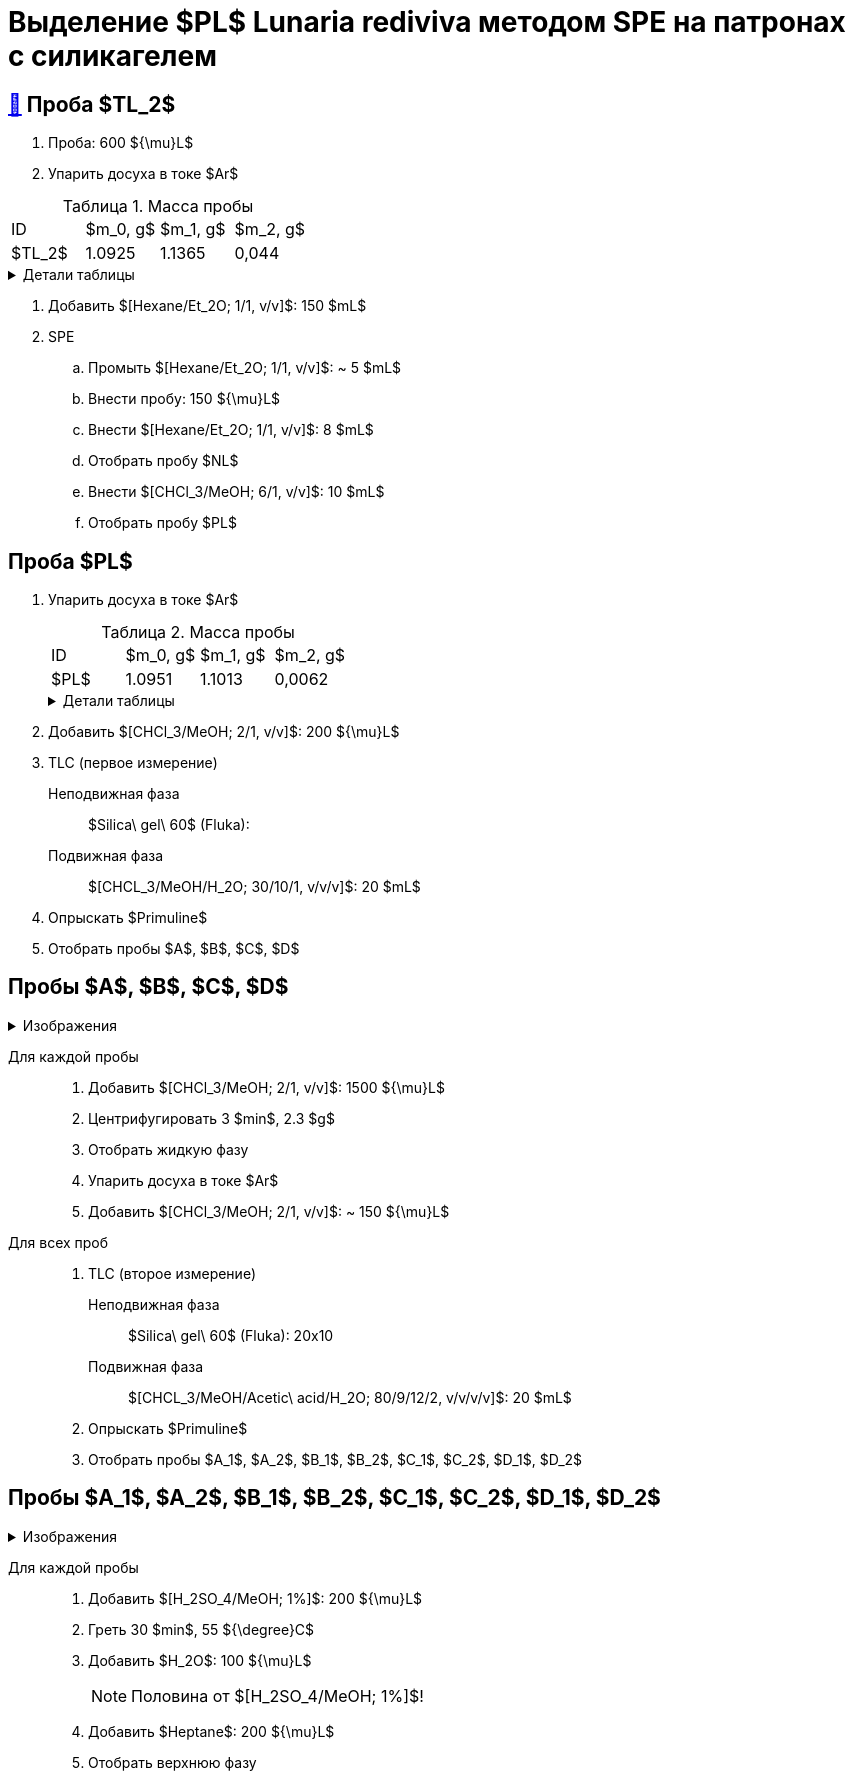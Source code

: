 = Выделение $PL$ *Lunaria rediviva* методом SPE на патронах с силикагелем
:figure-caption: Изображение
:figures-caption: Изображения
:nofooter:
:table-caption: Таблица
:table-details: Детали таблицы

== xref:../2024-01-23/1.adoc#пробы-tl_1-tl_2-tl_3[🔗] Проба $TL_2$

. Проба: 600 ${\mu}L$
. Упарить досуха в токе $Ar$

.Масса пробы
[cols="4*", frame=all, grid=all]
|===
|ID|$m_0, g$|$m_1, g$|$m_2, g$
|$TL_2$|1.0925|1.1365|0,044
|===
.{table-details}
[%collapsible]
====
$m_0$:: Масса пустой пробирки
$m_1$:: Масса пробирки с пробой
$m_2$:: Масса пробы
====

. Добавить $[Hexane/Et_2O; 1/1, v/v]$: 150 $mL$
. SPE
.. Промыть $[Hexane/Et_2O; 1/1, v/v]$: ~ 5 $mL$
.. Внести пробу: 150 ${\mu}L$
.. Внести $[Hexane/Et_2O; 1/1, v/v]$: 8 $mL$
.. Отобрать пробу $NL$
.. Внести $[CHCl_3/MeOH; 6/1, v/v]$: 10 $mL$
.. Отобрать пробу $PL$

== Проба $PL$

. Упарить досуха в токе $Ar$
+
.Масса пробы
[cols="4*", frame=all, grid=all]
|===
|ID|$m_0, g$|$m_1, g$|$m_2, g$
|$PL$|1.0951|1.1013|0,0062
|===
+
.{table-details}
[%collapsible]
====
$m_0$:: Масса пустой пробирки
$m_1$:: Масса пробирки с пробой
$m_2$:: Масса пробы
====
. Добавить $[CHCl_3/MeOH; 2/1, v/v]$: 200 ${\mu}L$
. TLC (первое измерение)
Неподвижная фаза:: $Silica\ gel\ 60$ (Fluka): 
Подвижная фаза:: $[CHCL_3/MeOH/H_2O; 30/10/1, v/v/v]$: 20 $mL$
. Опрыскать $Primuline$
. Отобрать пробы $A$, $B$, $C$, $D$

== Пробы $A$, $B$, $C$, $D$

.{figures-caption}
[%collapsible]
====
[cols="2*", frame=none, grid=none]
|===
|image:images/20240327_173700.jpg[]
|image:images/20240327_173906.jpg[]
|image:images/20240326_205633.jpg[]
|image:images/b7bb559e-a637-48cd-8782-69c1d1ebb517.jpg[]
|===
====

Для каждой пробы::
. Добавить $[CHCl_3/MeOH; 2/1, v/v]$: 1500 ${\mu}L$
. Центрифугировать 3 $min$, 2.3 $g$
. Отобрать жидкую фазу
. Упарить досуха в токе $Ar$
. Добавить $[CHCl_3/MeOH; 2/1, v/v]$: ~ 150 ${\mu}L$

Для всех проб::
. TLC (второе измерение)
Неподвижная фаза::: $Silica\ gel\ 60$ (Fluka): 20x10
Подвижная фаза::: $[CHCL_3/MeOH/Acetic\ acid/H_2O; 80/9/12/2, v/v/v/v]$: 20 $mL$
. Опрыскать $Primuline$
. Отобрать пробы $A_1$, $A_2$, $B_1$, $B_2$, $C_1$, $C_2$, $D_1$, $D_2$

== Пробы $A_1$, $A_2$, $B_1$, $B_2$, $C_1$, $C_2$, $D_1$, $D_2$

.{figures-caption}
[%collapsible]
====
[cols="2*", frame=none, grid=none]
|===
|image:images/20240327_201327.jpg[]
|image:images/20240327_201648.jpg[]
|===
====

Для каждой пробы::
. Добавить $[H_2SO_4/MeOH; 1%]$: 200 ${\mu}L$
. Греть 30 $min$, 55 ${\degree}C$
. Добавить $H_2O$: 100 ${\mu}L$
+
NOTE: Половина от $[H_2SO_4/MeOH; 1%]$!
. Добавить $Heptane$: 200 ${\mu}L$
. Отобрать верхнюю фазу

